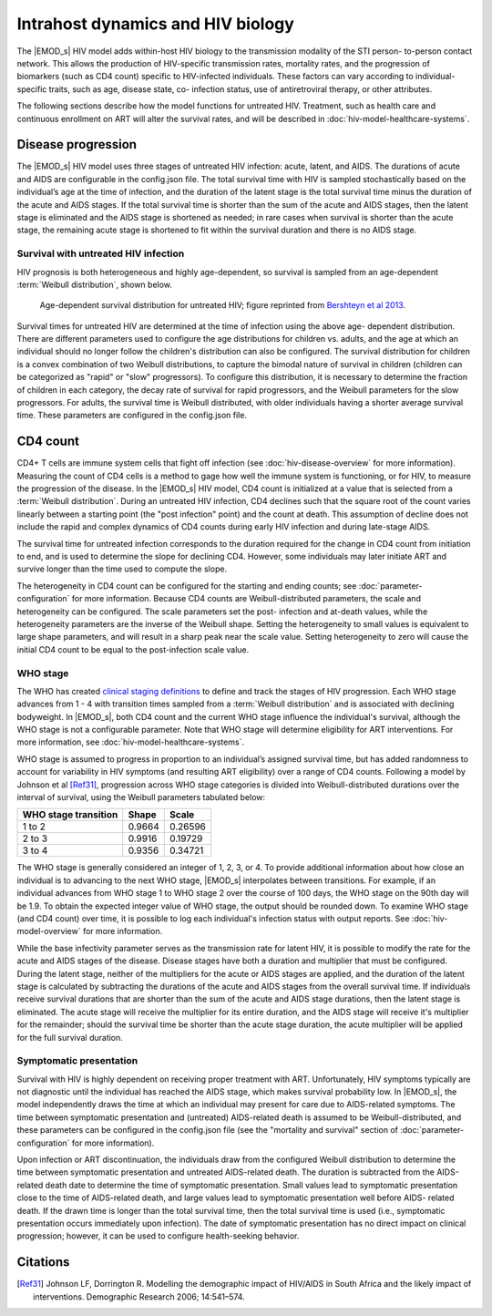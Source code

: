 ==================================
Intrahost dynamics and HIV biology
==================================

The |EMOD_s| HIV model adds within-host HIV biology to the transmission modality of the STI person-
to-person contact network. This allows the production of HIV-specific transmission rates, mortality
rates, and the progression of biomarkers (such as CD4 count) specific to HIV-infected individuals.
These  factors can vary according to individual-specific traits, such as age, disease state, co-
infection status, use of antiretroviral therapy, or other attributes.

The following sections describe how the model functions for untreated HIV. Treatment, such as
health care and continuous enrollment on ART will alter the survival rates, and will be described in
:doc:`hiv-model-healthcare-systems`.


Disease progression
===================

The |EMOD_s| HIV model uses three stages of untreated HIV infection: acute, latent, and AIDS.  The
durations of acute and AIDS are configurable in the config.json file. The total survival time with
HIV is sampled stochastically based on the individual’s age at the time of infection, and the
duration of the latent stage is the total survival time minus the duration of the acute and AIDS
stages.  If the total survival time is shorter than the sum of the acute and AIDS stages, then the
latent stage is eliminated and the AIDS stage is shortened as needed; in rare cases when survival is
shorter than the acute stage, the remaining acute stage is shortened to fit within the survival
duration and there is no AIDS stage.


Survival with untreated HIV infection
-------------------------------------

HIV prognosis is both heterogeneous and highly age-dependent, so survival is sampled from an
age-dependent :term:`Weibull distribution`, shown below.

.. figure:: ../images/hiv/HIV-age-dependent-survival.jpeg

    Age-dependent survival distribution for untreated HIV; figure reprinted from `Bershteyn et al 2013 <http://rsif.royalsocietypublishing.org/content/royinterface/10/88/20130613.full.pdf>`__.


Survival times for untreated HIV are determined at the time of infection using the above age-
dependent distribution. There are different parameters used to configure the age distributions for
children vs. adults, and the age at which an individual should no longer follow the children's
distribution can also be configured. The survival distribution for children is a convex combination
of two Weibull distributions, to capture the bimodal nature of survival in children (children can be
categorized as "rapid" or "slow" progressors). To configure this distribution, it is necessary to
determine the fraction of children in each category, the decay rate of survival for rapid
progressors, and the Weibull parameters for the slow progressors. For adults, the  survival time is
Weibull distributed, with older individuals having a shorter average survival time. These
parameters are configured in the config.json file.

.. include the equation on pdf pg. 40 for childhood survival??
.. include images from the pdf, ex survival on pg 47


CD4 count
=========

CD4+ T cells are immune system cells that fight off infection (see :doc:`hiv-disease-overview` for
more information). Measuring the count of CD4 cells is a method to gage how well the immune  system
is functioning, or for HIV, to measure the progression of the disease.  In the |EMOD_s| HIV model,
CD4 count is initialized at a value that is selected from a :term:`Weibull distribution`. During an
untreated HIV infection, CD4 declines such that the square root of the count varies linearly between
a starting point (the "post infection" point) and the count at death. This assumption of  decline
does not include the rapid and complex dynamics of CD4 counts during early HIV infection and during
late-stage AIDS.

The survival time for untreated infection corresponds to the duration required for the change in
CD4 count from initiation to end, and is used to determine the slope for declining CD4. However,
some individuals may later initiate ART and survive longer than the time used to compute the slope.

The heterogeneity in CD4 count can be configured for the starting and ending counts; see
:doc:`parameter-configuration` for more information. Because CD4 counts are Weibull-distributed
parameters, the scale and heterogeneity can be configured. The scale parameters set the post-
infection and at-death values, while the heterogeneity parameters are the inverse of the Weibull
shape. Setting the heterogeneity to small values is equivalent to large shape parameters, and will
result in a sharp peak near the scale value. Setting heterogeneity to zero will cause the initial
CD4 count to be equal to the post-infection scale value.


.. Dan's comment We use a LogLogistic draw instead of a Weibull to determine CD4 at death.  Anna might want this changed back to Weibull.
.. so: does this mean that we don't use the weibull for the initial draw??


WHO stage
---------

The WHO has created `clinical staging definitions <http://www.who.int/hiv/pub/guidelines/HIVstaging150307.pdf>`__
to define and track the stages of HIV progression. Each WHO stage advances from 1 - 4 with transition
times sampled from a :term:`Weibull distribution` and is associated with declining bodyweight. In
|EMOD_s|, both CD4 count and the current WHO stage influence the individual's survival, although the
WHO stage is not a configurable parameter. Note that WHO stage will determine eligibility for ART
interventions. For more information, see :doc:`hiv-model-healthcare-systems`.

WHO stage is assumed to progress in proportion to an individual’s assigned survival time, but has
added randomness to account for variability in HIV symptoms (and resulting ART eligibility) over a
range of CD4 counts. Following a model by Johnson et al [Ref31]_, progression across WHO stage
categories is divided into Weibull-distributed durations over the interval of survival, using the
Weibull parameters tabulated below:

+-----------------------+--------+---------+
| WHO stage transition  | Shape  | Scale   |
+=======================+========+=========+
| 1 to 2                | 0.9664 | 0.26596 |
+-----------------------+--------+---------+
| 2 to 3                | 0.9916 | 0.19729 |
+-----------------------+--------+---------+
| 3 to 4                | 0.9356 | 0.34721 |
+-----------------------+--------+---------+


The WHO stage is generally considered an integer of 1, 2, 3, or 4. To provide additional information
about how close an individual is to advancing to the next WHO stage, |EMOD_s| interpolates between
transitions. For example, if an individual advances from WHO stage 1 to WHO stage 2 over the course
of 100 days, the WHO stage on the 90th day will be 1.9. To obtain the expected integer value of WHO
stage, the output should be rounded down. To examine WHO stage (and CD4 count) over time,  it is
possible to log each individual's infection status with output reports. See
:doc:`hiv-model-overview` for more information.

While the base infectivity parameter serves as the transmission rate for latent HIV, it is possible
to modify the rate for the acute and AIDS stages of the disease. Disease stages have both a duration
and multiplier that must be configured. During the latent stage, neither of the multipliers for the
acute or AIDS stages are applied, and the duration of the latent stage is calculated by subtracting
the durations of the acute and AIDS stages from the overall survival time. If individuals receive
survival durations that are shorter than the sum of the acute and AIDS stage durations, then the
latent stage is eliminated. The acute stage will receive the multiplier for its entire duration, and
the AIDS stage will receive it's multiplier for the remainder; should the survival time be shorter
than the acute stage duration, the acute multiplier will be applied for the full survival duration.


Symptomatic presentation
------------------------

Survival with HIV is highly dependent on receiving proper treatment with ART. Unfortunately, HIV
symptoms typically are not diagnostic until the individual has reached the AIDS stage, which makes
survival probability low. In |EMOD_s|, the model independently draws the time at which an individual
may present for care due to AIDS-related symptoms. The time between symptomatic presentation and
(untreated) AIDS-related death is assumed to be Weibull-distributed, and these parameters can be
configured in the config.json file (see the "mortality and survival" section of
:doc:`parameter-configuration` for more information).

Upon infection or ART discontinuation, the individuals draw from the configured Weibull distribution
to determine the time between symptomatic presentation and untreated AIDS-related death. The
duration is subtracted from the AIDS-related death date to determine the time of symptomatic
presentation. Small values lead to symptomatic presentation close to the time of AIDS-related death,
and large values lead to symptomatic presentation well before AIDS- related death. If the drawn time
is longer than the total survival time, then the total survival time is used (i.e., symptomatic
presentation occurs immediately upon infection). The date of symptomatic presentation has no direct
impact on clinical progression; however, it can be used to configure health-seeking behavior.



Citations
=========


.. [Ref31] Johnson LF, Dorrington R. Modelling the demographic impact of HIV/AIDS in South Africa and the likely impact of interventions. Demographic Research 2006; 14:541–574.


